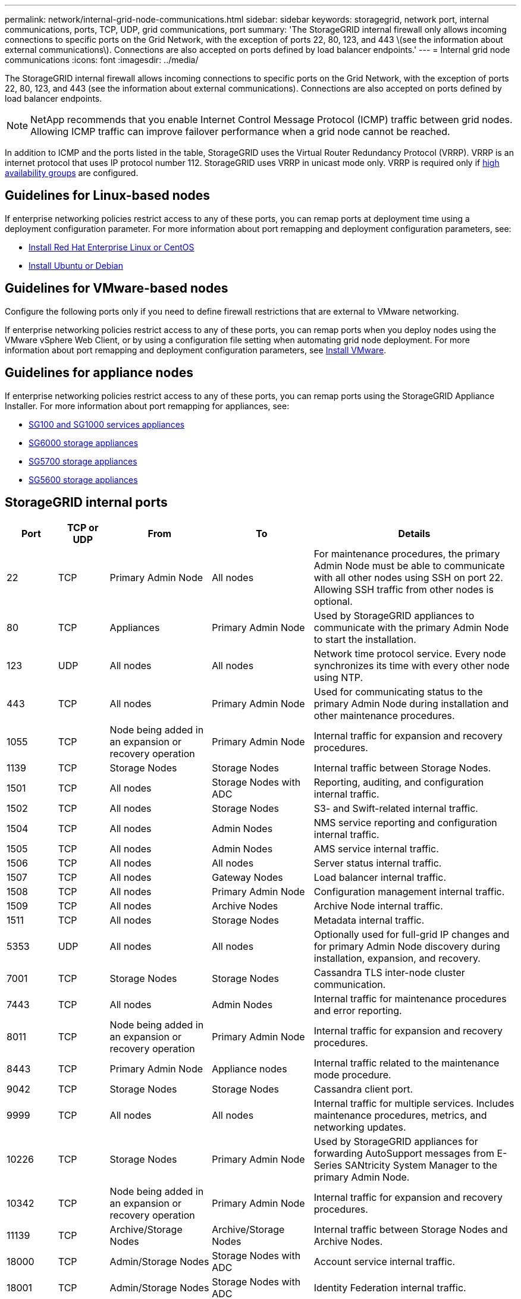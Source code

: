 ---
permalink: network/internal-grid-node-communications.html
sidebar: sidebar
keywords: storagegrid, network port, internal communications, ports, TCP, UDP, grid communications, port
summary: 'The StorageGRID internal firewall only allows incoming connections to specific ports on the Grid Network, with the exception of ports 22, 80, 123, and 443 \(see the information about external communications\). Connections are also accepted on ports defined by load balancer endpoints.'
---
= Internal grid node communications
:icons: font
:imagesdir: ../media/

[.lead]
The StorageGRID internal firewall allows incoming connections to specific ports on the Grid Network, with the exception of ports 22, 80, 123, and 443 (see the information about external communications). Connections are also accepted on ports defined by load balancer endpoints. 

NOTE: NetApp recommends that you enable Internet Control Message Protocol (ICMP) traffic between grid nodes. Allowing ICMP traffic can improve failover performance when a grid node cannot be reached.

In addition to ICMP and the ports listed in the table, StorageGRID uses the Virtual Router Redundancy Protocol (VRRP). VRRP is an internet protocol that uses IP protocol number 112. StorageGRID uses VRRP in unicast mode only. VRRP is required only if xref:../admin/managing-high-availability-groups.adoc[high availability groups] are configured.

== Guidelines for Linux-based nodes

If enterprise networking policies restrict access to any of these ports, you can remap ports at deployment time using a deployment configuration parameter. For more information about port remapping and deployment configuration parameters, see:

* xref:../rhel/index.adoc[Install Red Hat Enterprise Linux or CentOS]
* xref:../ubuntu/index.adoc[Install Ubuntu or Debian]

== Guidelines for VMware-based nodes

Configure the following ports only if you need to define firewall restrictions that are external to VMware networking.

If enterprise networking policies restrict access to any of these ports, you can remap ports when you deploy nodes using the VMware vSphere Web Client, or by using a configuration file setting when automating grid node deployment. For more information about port remapping and deployment configuration parameters, see 
xref:../vmware/index.adoc[Install VMware].

== Guidelines for appliance nodes

If enterprise networking policies restrict access to any of these ports, you can remap ports using the StorageGRID Appliance Installer. For more information about port remapping for appliances, see:

* xref:../sg100-1000/index.adoc[SG100 and SG1000 services appliances]
* xref:../sg6000/index.adoc[SG6000 storage appliances]
* xref:../sg5700/index.adoc[SG5700 storage appliances]
* xref:../sg5600/index.adoc[SG5600 storage appliances]


== StorageGRID internal ports

[cols="1a,1a,2a,2a,4a" options=header] 
|===
| Port
| TCP or UDP
| From
| To
| Details

| 22
| TCP
| Primary Admin Node
| All nodes
| For maintenance procedures, the primary Admin Node must be able to communicate with all other nodes using SSH on port 22. Allowing SSH traffic from other nodes is optional.

| 80
| TCP
| Appliances
| Primary Admin Node
| Used by StorageGRID appliances to communicate with the primary Admin Node to start the installation.

| 123
| UDP
| All nodes
| All nodes
| Network time protocol service. Every node synchronizes its time with every other node using NTP.

| 443
| TCP
| All nodes
| Primary Admin Node
| Used for communicating status to the primary Admin Node during installation and other maintenance procedures.

| 1055
| TCP
| Node being added in an expansion or recovery operation
| Primary Admin Node
| Internal traffic for expansion and recovery procedures.

| 1139
| TCP
| Storage Nodes
| Storage Nodes
| Internal traffic between Storage Nodes.

| 1501
| TCP
| All nodes
| Storage Nodes with ADC
| Reporting, auditing, and configuration internal traffic.

| 1502
| TCP
| All nodes
| Storage Nodes
| S3- and Swift-related internal traffic.

| 1504
| TCP
| All nodes
| Admin Nodes
| NMS service reporting and configuration internal traffic.

| 1505
| TCP
| All nodes
| Admin Nodes
| AMS service internal traffic.

| 1506
| TCP
| All nodes
| All nodes
| Server status internal traffic.

| 1507
| TCP
| All nodes
| Gateway Nodes
| Load balancer internal traffic.

| 1508
| TCP
| All nodes
| Primary Admin Node
| Configuration management internal traffic.

| 1509
| TCP
| All nodes
| Archive Nodes
| Archive Node internal traffic.

| 1511
| TCP
| All nodes
| Storage Nodes
| Metadata internal traffic.

| 5353
| UDP
| All nodes
| All nodes
| Optionally used for full-grid IP changes and for primary Admin Node discovery during installation, expansion, and recovery.

| 7001
| TCP
| Storage Nodes
| Storage Nodes
| Cassandra TLS inter-node cluster communication.

| 7443
| TCP
| All nodes
| Admin Nodes
| Internal traffic for maintenance procedures and error reporting.

| 8011
| TCP
| Node being added in an expansion or recovery operation
| Primary Admin Node
| Internal traffic for expansion and recovery procedures.

| 8443
| TCP
| Primary Admin Node
| Appliance nodes
| Internal traffic related to the maintenance mode procedure.

| 9042
| TCP
| Storage Nodes
| Storage Nodes
| Cassandra client port.

| 9999
| TCP
| All nodes
| All nodes
| Internal traffic for multiple services. Includes maintenance procedures, metrics, and networking updates.

| 10226
| TCP
| Storage Nodes
| Primary Admin Node
| Used by StorageGRID appliances for forwarding AutoSupport messages from E-Series SANtricity System Manager to the primary Admin Node.

| 10342
| TCP
| Node being added in an expansion or recovery operation
| Primary Admin Node
| Internal traffic for expansion and recovery procedures.

| 11139
| TCP
| Archive/Storage Nodes
| Archive/Storage Nodes
| Internal traffic between Storage Nodes and Archive Nodes.

| 18000
| TCP
| Admin/Storage Nodes
| Storage Nodes with ADC
| Account service internal traffic.

| 18001
| TCP
| Admin/Storage Nodes
| Storage Nodes with ADC
| Identity Federation internal traffic.

| 18002
| TCP
| Admin/Storage Nodes
| Storage Nodes
| Internal API traffic related to object protocols.

| 18003
| TCP
| Admin/Storage Nodes
| Storage Nodes with ADC
| Platform services internal traffic.

| 18017
| TCP
| Admin/Storage Nodes
| Storage Nodes
| Data Mover service internal traffic for Cloud Storage Pools.

| 18019
| TCP
| Storage Nodes
| Storage Nodes
| Chunk service internal traffic for erasure coding.

| 18082
| TCP
| Admin/Storage Nodes
| Storage Nodes
| S3-related internal traffic.

| 18083
| TCP
| All nodes
| Storage Nodes
| Swift-related internal traffic.

| 18086
| TCP
| All grid nodes
| All Storage Nodes
| Internal traffic related to LDR service.

| 18200
| TCP
| Admin/Storage Nodes
| Storage Nodes
| Additional statistics about client requests.

| 19000
| TCP
| Admin/Storage Nodes
| Storage Nodes with ADC
| Keystone service internal traffic.

|===

.Related information

xref:external-communications.adoc[External communications]



